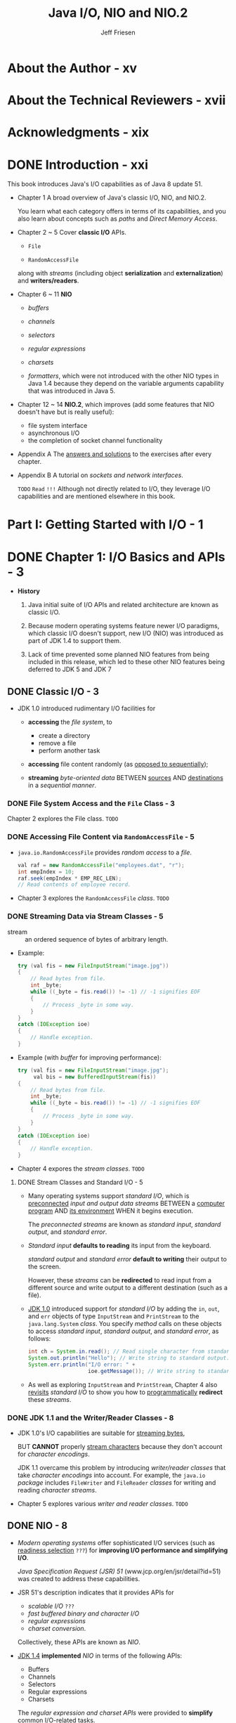 #+TITLE: Java I/O, NIO and NIO.2
#+VERSION: 1st
#+YEAR: 2015
#+AUTHOR: Jeff Friesen
#+STARTUP: entitiespretty

* About the Author - xv
* About the Technical Reviewers - xvii
* Acknowledgments - xix
* DONE Introduction - xxi
  CLOSED: [2018-10-12 Fri 14:27]
  This book introduces Java's I/O capabilities as of Java 8 update 51.

  - Chapter 1
    A broad overview of Java's classic I/O, NIO, and NIO.2.

    You learn what each category offers in terms of its capabilities, and you
    also learn about concepts such as /paths/ and /Direct Memory Access/.

  - Chapter 2 ~ 5
    Cover *classic I/O* APIs.
    + ~File~

    + ~RandomAccessFile~ 

    along with /streams/ (including object *serialization* and *externalization*)
    and *writers/readers*.

  - Chapter 6 ~ 11
    *NIO*
    + /buffers/

    + /channels/

    + /selectors/

    + /regular expressions/

    + /charsets/

    + /formatters/, which were not introduced with the other NIO types in Java 1.4
      because they depend on the variable arguments capability that was
      introduced in Java 5.

  - Chapter 12 ~ 14
    *NIO.2*, which improves (add some features that NIO doesn't have but is
    really useful):
    + file system interface
    + asynchronous I/O
    + the completion of socket channel functionality

  - Appendix A
    The _answers and solutions_ to the exercises after every chapter.

  - Appendix B
    A tutorial on /sockets and network interfaces/.

    =TODO=
    =Read= =!!!=
    Although not directly related to I/O, they leverage I/O capabilities and are
    mentioned elsewhere in this book.

* Part I: Getting Started with I/O - 1
* DONE Chapter 1: I/O Basics and APIs - 3
  CLOSED: [2018-07-26 Thu 19:42]
   - *History*
     1. Java initial suite of I/O APIs and related architecture are known as
        classic I/O.

     2. Because modern operating systems feature newer I/O paradigms, which
        classic I/O doesn't support, new I/O (NIO) was introduced as part of JDK
        1.4 to support them.

     3. Lack of time prevented some planned NIO features from being included in
        this release, which led to these other NIO features being deferred to
        JDK 5 and JDK 7

** DONE Classic I/O - 3
   CLOSED: [2018-07-23 Mon 02:42]
   - JDK 1.0 introduced rudimentary I/O facilities for
     + *accessing* the /file system/, to
       * create a directory
       * remove a file
       * perform another task

     + *accessing* file content randomly (as _opposed to sequentially_);

     + *streaming* /byte-oriented data/ BETWEEN _sources_ AND _destinations_ in a
       /sequential manner/.

*** DONE File System Access and the ~File~ Class - 3
    CLOSED: [2018-07-23 Mon 01:39]
    Chapter 2 explores the File class.
    =TODO=

*** DONE Accessing File Content via ~RandomAccessFile~ - 5
    CLOSED: [2018-07-23 Mon 01:51]
    - ~java.io.RandomAccessFile~ provides /random access/ to a /file/.
      #+BEGIN_SRC java
        val raf = new RandomAccessFile("employees.dat", "r");
        int empIndex = 10;
        raf.seek(empIndex * EMP_REC_LEN);
        // Read contents of employee record.
      #+END_SRC

    - Chapter 3 explores the ~RandomAccessFile~ /class/.
      =TODO=

*** DONE Streaming Data via Stream Classes - 5
    CLOSED: [2018-07-23 Mon 02:39]
    - stream :: an ordered sequence of bytes of arbitrary length.

    - Example:
      #+BEGIN_SRC java
        try (val fis = new FileInputStream("image.jpg"))
        {
            // Read bytes from file.
            int _byte;
            while ((_byte = fis.read()) != -1) // -1 signifies EOF
            {
                // Process _byte in some way.
            }
        }
        catch (IOException ioe)
        {
            // Handle exception.
        }
      #+END_SRC

    - Example (with /buffer/ for improving performance):
      #+BEGIN_SRC java
        try (val fis = new FileInputStream("image.jpg");
             val bis = new BufferedInputStream(fis))
        {
            // Read bytes from file.
            int _byte;
            while ((_byte = bis.read()) != -1) // -1 signifies EOF
            {
                // Process _byte in some way.
            }
        }
        catch (IOException ioe)
        {
            // Handle exception.
        }
      #+END_SRC

    - Chapter 4 expores the /stream classes/.
      =TODO=

**** DONE Stream Classes and Standard I/O - 5
     CLOSED: [2018-07-23 Mon 02:39]
     - Many operating systems support /standard I/O/, which is _preconnected_ /input
       and output data streams/ BETWEEN a _computer program_ AND _its environment_
       WHEN it begins execution.

       The /preconnected streams/ are known as /standard input/, /standard output/,
       and /standard error/.

     - /Standard input/ *defaults to reading* its input from the keyboard.

       /standard output/ and /standard error/ *default to writing* their output
       to the screen.

       However, these /streams/ can be *redirected* to read input from a
       different source and write output to a different destination (such as a
       file).

     - _JDK 1.0_ introduced support for /standard I\slash{}O/ by adding the ~in~, ~out~,
       and ~err~ objects of type ~InputStream~ and ~PrintStream~ to the ~java.lang.System~
       /class/. You specify /method/ calls on these objects to access /standard input/,
       /standard output/, and /standard error/, as follows:
       #+BEGIN_SRC java
         int ch = System.in.read(); // Read single character from standard input.
         System.out.println("Hello"); // Write string to standard output.
         System.err.println("I/O error: " +
                            ioe.getMessage()); // Write string to standard error.
       #+END_SRC

     - As well as exploring ~InputStream~ and ~PrintStream~,
       Chapter 4 also _revisits_ /standard I/O/ to show you how to
       _programmatically_ *redirect* these /streams/.

*** DONE JDK 1.1 and the Writer/Reader Classes - 8
    CLOSED: [2018-07-23 Mon 02:41]
    - JDK 1.0's I/O capabilities are suitable for _streaming bytes_,

      BUT *CANNOT* properly _stream characters_ because they don't account for
      /character encodings/.

      JDK 1.1 overcame this problem by introducing /writer\slash{}reader classes/ that
      take /character encodings/ into account.
        For example, the ~java.io~ /package/ includes ~FileWriter~ and ~FileReader~
      /classes/ for writing and reading /character streams/.

    - Chapter 5 explores various /writer and reader classes/.
      =TODO=

** DONE NIO - 8
   CLOSED: [2018-07-26 Thu 19:01]
   - /Modern operating systems/ offer sophisticated I/O services (such as
     _readiness selection_ =???=) for *improving I/O performance and simplifying
     I/O*.

       /Java Specification Request (JSR) 51/ (www.jcp.org/en/jsr/detail?id=51) was
     created to address these capabilities.

   - JSR 51's description indicates that it provides APIs for
     + /scalable I\slash{}O/ =???=
     + /fast buffered binary and character I\slash{}O/
     + /regular expressions/
     + /charset conversion/.

     Collectively, these APIs are known as /NIO/.

   - _JDK 1.4_ *implemented* /NIO/ in terms of the following APIs:
     + Buffers
     + Channels
     + Selectors
     + Regular expressions
     + Charsets
     The /regular expression and charset APIs/ were provided to *simplify* _common
     I/O-related tasks_.

*** DONE Buffers - 9
    CLOSED: [2018-07-24 Tue 22:11]
    - /Buffers/ are the *foundation* for NIO operations.
      Essentially, NIO is _ALL about moving data INTO and OUT of buffers_.
      =IMPORTANT=
      + A process such as the JVM performs I/O by asking the OS to _drain_ a
        /buffer/'s contents to storage via a *write* operation.

      + Ask the OS to _fill_ a /buffer/ with data *read* from a storage device.

    - =TODO= NOTE =TODO=

    - Consider a read operation involving a disk drive.
      =TODO=

      1. The OS issues a command to the /disk controller/ to *read* a block of
         bytes _FROM_ a disk _INTO_ an /OS buffer/.

         Once this operation completes,
         the OS copies the /buffer/ contents to the /process buffer/ specified
         by the process when it issued a read() operation.

      2. In turn, the OS has requested to the /disk controller/ to *read* a block
         of bytes from the disk. The disk controller (also known as a DMA
         controller) reads these bytes directly into an operating system buffer
         via Direct Memory Access (DMA), a feature of computer systems that
         allows certain hardware subsystems to access main system (RAM) memory
         independently of the central processing unit (CPU). The operating
         system then copies these bytes to the process’s buffer.

    - Copying bytes _FROM_ the /OS buffer/ _TO_ the /process buffer/ is *NOT very
      efficient*.

        It would be _MORE performant_ to have the /DMA controller/ copy _directly_
      to the /process buffer/,

      _BUT there are *TWO problems* with this approach_:

      + The /DMA controller/ typically *CANNOT communicate directly* with the /user
        space/ in which the JVM process runs.
          Instead, it communicates with the OS's /kernel space/.

      + Block-oriented devices such as a /DMA controller/ work with _fixed-size data
        blocks_.
          IN CONTRAST,
        the /JVM process/ might request a size of data that is
        * *NOT a multiple* of the block size
          OR
        * that is /misaligned/.

      Because of these problems, the OS acts as an intermediary, _tearing apart_
      and _recombining_ data as it SWITCHES BETWEEN the /JVM process/ and the
      /DMA controller/.

    - =TODO= NOTE =TODO=

    - The data assembly/disassembly tasks can be made *more efficient* _BY_ letting
      the /JVM process/ *pass* _a list of buffer addresses_ *to* the OS in a SINGLE
      /system call/. The OS then *fills* or *drains* these /buffers/ in sequence,
      + *scattering* data *to* _MULTIPLE_ /buffers/ DURING a _read_ operation;
        OR
      + *gathering* data *from* SEVERAL /buffers/ DURING a _write_ operation.

      This scatter/gather activity
      *reduces* the number of (potentially expensive) /system calls/ that the JVM
      process must make
      _AND_
      lets the OS _optimize data handling_ because it knows the total amount of
      /buffer/ space.

      Furthermore, when _multiple processors or cores_ are available, the OS may
      allow /buffers/ to be _filled_ or _drained_ *SIMULTANEOUSLY*.

    - JDK 1.4's ~java.nio.Buffer~ /class/ abstracts the concept of a /JVM process
      buffer/. It serves as the /superclass/ for ~java.nio.ByteBuffer~ and /OTHER buffer
      classes/.

      Because I/O is fundamentally byte-oriented, *only* ~ByteBuffer~ instances can
      be used with /channels/ (which are discussed shortly).
        Most of the other ~Buffer~ /subclasses/ are *conveniences* for working with
      /multibyte data/ (such as /characters/ or /integers/).

    - =TODO=
      Chapter 6 explores the ~Buffer~ class and its children.

*** DONE Channels - 10
    CLOSED: [2018-07-25 Wed 11:36]
    - Forcing a CPU to perform I/O tasks and wait for I/O completions (such a
      CPU is said to be I/O bound) is *wasteful of this resource*.

      _Performance can be improved by offloading these tasks to DMA controllers
      so that the processor can get on with other work._

    - A /channel/ serves as a conduit for communicating (via the OS) with a /DMA
      controller/ to *EFFICIENTLY* _drain_ /byte buffers/ to or _fill_ /byte
      buffers/ from a disk.

    - JDK 1.4's ~java.nio.channels.Channel~ /interface/, its /subinterfaces/, and
      various /classes/ implement the /channel/ architecture.

    - One of these /classes/ is called ~java.nio.channels.FileChannel~, and it
      abstracts a /channel/ for _READING_, _WRITING_, _MAPPING_, and _MANIPULATING_
      a file.

      + One interesting feature of ~FileChannel~ is its support for /file locking/,
        upon which _sophisticated applications such as database management systems
        rely_. =from Jian= one usage -- explore this later =TODO=

        * /File locking/ lets a process *prevent* or *limit* access to a file while
          the process is accessing the file.

        * /File locking/ is OFTEN USED to lock _a region of a file_, although it can
          be applied to an entire file.

        *A lock ranges from a starting byte offset in the file and continues for
        a specific number of bytes.*

      + Another interesting ~FileChannel~ feature is *memory-mapped file I/O via the
        ~map()~ method.* ~map()~ returns a ~java.nio.MappedByteBuffer~ whose content is
        a _memory-mapped region_ (=TODO= =???=) of a file.
          File content is accessed via memory accesses; *buffer copies and read-write
        system calls are eliminated.*

    - You can obtain a /channel/ by calling the ~java.nio.channels.Channels~ /class/'s
      /methods/ or the methods in classic I/O classes such as ~RandomAccessFile~.

    - =TODO= Chapter 7 explores /Channel/, Channels, and more.

*** DONE Selectors - 11
    CLOSED: [2018-07-26 Thu 19:01]
    - I/O is classified as
      + /block-oriented/
        Example: Reading from or writing to a file.
        or
      + /stream-oriented/.
        Example: Reading from the keyboard or writing to a network connection.

    - /Stream I/O/ is *often slower* than /block I/O/.
      Further more, input tends to be _intermittent_.

      For example, the user might _pause_ while entering a /stream/ of characters
      or _momentary slowness_ in a network connection causes a playing video to
      proceed in a jerky fashion.

    - Many OS's allow /streams/ to be configured to operate in /nonblocking mode/
      in which a /thread/ continually checks for available input *WITHOUT blocking*
      when no input is available.
        The /thread/ can handle incoming data or perform other tasks until data
      arrives.

    - This "polling for available input" activity _can be *WASTEFUL*,_ especially
      when the /thread/ needs to monitor many input streams (such as in a web
      server context).

      Modern OS's can perform this checking _EFFICIENTLY_, which is known as
      /readiness selection/, and which is often built on top of /nonblocking mode/.
        The OS monitors a collection of /streams/ and returns an indication to the
      /thread/ of which /streams/ are ready to perform I/O.
        As a result, a single /thread/ can multiplex many active /streams/ via
      common code and makes it possible, in a web server context, to manage a
      huge number of network connections.

    - JDK 1.4 supports /readiness selection/ by providing /selectors/, which are
      instances of the ~java.nio.channels.Selector~ /class/ that can examine one
      or more /channels/ and determine which /channels/ are ready for reading or
      writing.
        This way a SINGLE /thread/ can manage MULTIPLE /channels/ (and, therefore,
      MULTIPLE network connections) *efficiently*. Being able to use *fewer* /threads/
      is advantageous where /thread/ creation and /thread/ context switching is
      expensive in terms of performance and/or memory use. See Figure 1-3.

      Figure 1-3. A thread manages three channels via a selector

    - =TODO= Chapter 8 explores Selector and its related types.

*** DONE Regular Expressions - 12
    CLOSED: [2018-07-23 Mon 03:07]
    - /Regular expressions/ were introduced as part of /NIO/.

    - =From Jian= This looks not that reasonable!
      Although you might wonder about the _rationale_ for doing this (what have
      /regular expressions/ got to do with I/O?), /regular expressions/ are commonly
      used to scan textual data that is read from a file or other source.

      The need to perform these scans as quickly as possible mandated their
      inclusion.

    - JDK 1.4 supports /regular expressions/ via the ~java.util.regex~ /package/
      and its ~Pattern~ and ~Matcher~ /classes/.

    - =TODO=
      Chapter 9 explores the ~Pattern~ and ~Matcher~ /classes/.

*** DONE Charsets - 13
    CLOSED: [2018-07-23 Mon 03:10]
    - I previously mentioned that JDK 1.1 introduced /writer/reader classes/ that
      take /character encodings/ into account.

    - Originally, /classes/ such as ~java.io.InputStreamReader~ worked with the
      ~java.io.ByteToCharConverter~ /class/ to perform *conversions based on
      encodings*.
        ~ByteToCharConverter~ was eventually *deprecated and removed from _JDK
      6_ and successors.*

    - In its place, the more capable ~java.nio.charset~ package along with its
      ~Charset~, ~CharsetEncoder~, ~CharsetDecoder~, and _related types_ was
      introduced.

    - =TODO=
      Chapter 10 explores the ~Charset~ /class/.

*** DONE Formatter - 13
    CLOSED: [2018-07-23 Mon 03:13]
    - /JSR 51/ mentions a simple printf-style formatting facility.

      Such a facility offers significant value in preparing data for
      presentation, to which many C programmers can attest.
        However, JDK 1.4 did *NOT* include this capability because it relies on
      /variable argument lists/, a language feature that did *NOT debut until
      JDK 5.*

      Fortunately, JDK 5 also included a ~java.util.Formatter~ /class/ with a
      wealth of formatting capabilities along with related types that support
      custom formatting, and added ~printf()~ (and related ~format()~) methods
      to the ~PrintStream~ /class/.

    - Chapter 11 explores ~Formatter~ and demonstrates ~printf()~.

** DONE NIO.2 - 13
   CLOSED: [2018-07-26 Thu 19:37]
   - /JSR 51/ specifies that NIO would *introduce an improved* /file system
     interface/ that *overcomes* various problems with the legacy ~File~
     /class/. *HOWEVER*,

     + lack of time prevented this feature from being included.

     + Also, it wasn't possible to support /asynchronous I\slash{}O/ and complete /socket
       channel/ functionality.

     /JSR 203/ (www.jcp.org/en/jsr/detail?id=203) was subsequently created to
     address these omissions, which debuted in *JDK 7*.

   - *NOTE* =TODO= =DETAILS=
     /big buffers (buffers with 64-bit addressability)/.

*** DONE Improved File System Interface - 14
    CLOSED: [2018-07-26 Thu 19:29]
    - The legacy ~File~ /class/ *suffers from various problems*.
      For example,
      + the ~renameTo()~ /method/ does *NOT* work *consistently* across OS's.
  
      + many of ~File~'s /methods/ do *NOT scale*;
        requesting a large directory listing from a server could result in a
        hang.

    - The _NEW_ /file system interface/ mentioned in /JSR 203/ fixes these and
      other problems.
      For example,
      + it
        * supports /bulk access/ to file attributes,
        * provides a change notification facility,
        * offers the ability to escape to file system-specific APIs, and
        * has a service provider interface for pluggable file system implementations.

       =TODO= Chapter 12 explores the improved file system interface.

*** DONE Asynchronous I/O - 14
    CLOSED: [2018-07-26 Thu 19:31]
    - =TODO= More notes

    - =TODO= Chapter 13 explores asynchronous I/O.

*** DONE Completion of Socket Channel Functionality - 14
    CLOSED: [2018-07-26 Thu 19:37]
    - /JDK 1.4/ added the ~DatagramChannel~, ~ServerSocketChannel~, and
      ~SocketChannel~ /classes/ to the ~java.nio.channels~ /package/.

      *HOWEVER*,
      + lack of time prevented these classes from supporting /binding/ and /option
        configuration/.

      + Also, /channel-based multicast/ datagrams were *not* supported.

    - /JDK 7/ added /binding/ support and /option configuration/ to the aforemen-
      tioned /classes/.

      Also, it introduced a new ~java.nio.channels.MulticastChannel~ interface.

    - =TODO= Chapter 14 explores the completion of socket channel functionality.

    - Exercises =???= =TODO=

** DONE Summary - 15
   CLOSED: [2018-10-12 Fri 14:27]
   I/O is fundamental to OS's, computer languages, and language libraries.

   Java supports I/O through its classic I/O, NIO, and NIO.2 API categories.
   =from Jian= Historical reason!

   - Classic I/O
     provides APIs to
     + *access* the /file system/,

     + *access* _file content randomly (as opposed to sequentially)_,

     + *stream* /byte-oriented data/ BETWEEN _sources_ AND _destinations_, and
       support /character streams/.

   - NIO
     provides APIs to
     + *manage* /buffers/

     + *communicate* _buffered data_ over /channels/,

     + *leverage* _readiness selection_ via /selectors/

     + *scan* _textual data_ quickly via /regular expressions/

     + *specify* _character encodings_ via /charsets/

     + *support* _printf-style formatting_.

   - NIO.2
     provides APIs to
     + *improve* the /file system interface/;

     + *support* /asynchronous I\slash{}O/;

     + *complete* /socket channel/ _functionality_ by upgrading ~DatagramChannel~,
       ~ServerSocketChannel~, and ~SocketChannel~, and by introducing a new
       ~MulticastChannel~ /interface/.

* Part II: Classic I/O APIs - 17
* TODO Chapter 2: ~File~ - 19
  - Applications often _interact_ with a /file system/, which is usually implemented
    as a hierarchy of files and directories starting from a root directory.

    OS's on which a JVM runs typically support *at least ONE* /file system/.
    For example,
    + _Unix/Linux_ combines all _mounted (attached and prepared) disks_ into one 
      /virtual file system/.

    + In contrast,
      _Windows_ associates a separate file system with each active disk drive.

  - Java offers access to the underlying OS's available file system(s) via its
    concrete ~java.io.File~ /class/, which this chapter explores.
    =TODO=

** DONE Constructing ~File~ Instances - 19
   CLOSED: [2018-07-26 Thu 20:19]
   - *NOTE*
     ~java.io~ use the property ~user.dir~ to identify the current working directory,
     which is usually the location where JVM launches.

     + You can obtain the /system property/ value by calling the ~java.lang.System~'s
       ~getProperty()~ /method/.

   - “\\” for a /Windows Universal Naming Convention (UNC)/ path,

   - *NOTE*
     The /default name-separator character/ is defined by the /system property/
     ~file.separator~ and is made available in ~File~'s ~public static separator~
     (of type ~String~) and ~separatorChar~ fields.

   - *TIP*
     Because ~File(String path)~, ~File(String parent, String child)~, and
     ~File(File parent, String child)~ _do *NOT* detect invalid path arguments_
     (apart from throwing a ~java.lang.NullPointerException~ when /path/ or /child/
     is ~null~), you must be careful when specifying paths.

** DONE Learning About Stored Abstract Paths - 22
   CLOSED: [2018-07-26 Thu 20:43]
   Methods
   - ~File getAbsoluteFile()~ is equivalent to ~new File(this.getAbsolutePath())~.

   - ~String getAbsolutePath()~

   - About "Canonical"
     Doing so typically involves
     + removing redundant names such as “.” and “..” from the path,

     + resolving symbolic links (on Unix/Linux operating systems),

     + converting drive letters to a standard case (on Windows operating systems).

     + This method throws ~IOException~ when an I/O error occurs (creating the
       /canonical path/ may require _file system queries_).

   - ~File getCanonicalFile()~

   - ~String getCanonicalPath()~

   - ~String getName()~
     The last part of the path saved in a ~File~ object.

   - ~String getParent()~
     Return ~null~ when this path doesn't name a /parent directory/.

   - ~File getParentFile()~

   - ~String getPath()~

   - ~boolean isAbsolute()~
     The definition of /absolute path/ is _system dependent_.
     + For Unix/Linux operating systems,
       a path is absolute when its prefix is ~"/"~.

     + For Windows operating systems,
       a path is absolute when its prefix is a drive
       specifier followed by ~"\"~ or when its prefix is ~"\\"~

   - ~String toString()~ is the synonym for ~getPath()~.

** DONE Learning About a Path's File or Directory - 25
   CLOSED: [2018-07-26 Thu 21:03]
   Methods
   - ~boolean exists()~

   - ~boolean isDirectory()~

   - ~boolean isFile()~

   - ~boolean isHidden()~

   - ~boolean lastModified()~
     Return the time that the file denoted by this File object's abstract path was
     last modified, or _0 when the file doesn't exist_ or an _I/O error occurred
     during this method call_.

     The returned value is measured in *milliseconds* since the /Unix epoch/
     (00:00:00 GMT, January 1, 1970)

   - ~boolean length()~

** DONE Listing File System Root Directories - 27
   CLOSED: [2018-07-26 Thu 20:50]
   The /static method/ ~listRoots()~ of ~File~ returns ~File[]~, which is OS
   dependent:

   - For Linux/Unix, the result only contains one element.

   - For Windows, the result contains all the dirves.

** TODO Obtaining Disk Space Information - 28
** TODO Listing Directories - 30
   - Methods
     + ~String[] list()~

     + ~String[] list(FilenameFilter filter)~

     + ~File[] listFiles()~

     + ~File[] listFiles(FileFilter filter)~

     + ~File[] listFiles(FilenameFilter filter)~

   - =TODO=

** TODO Creating/Modifying Files and Directories - 33
** TODO Setting and Getting Permissions - 37
** DONE Exploring Miscellaneous Capabilities - 39
   CLOSED: [2018-07-26 Thu 21:01]
   - Methods -- ~File~ implements ~java.lang.Comparable~ /interface/'s ~compareTo()~
     /method/ and overrides ~equals()~ and ~hashCode()~. 

     + ~int compareTo(File path)~
       Compare two paths lexicographically.
       The ordering defined by this /method/ depends on the underlying OS.
       + For Windows, alphabetic case is INSIGNIFICANT.

     + ~boolean equals(Object obj)~
       OS dependent.

     + ~int hashCode()~
       OS dependent.
       * On Unix/Linux operating systems, a path’s hash code equals the XOR
         of its path string’s hash code and decimal value 1234321.

       * On Windows operating systems, the hash code is the XOR of the lowercased
         path string's hash code and decimal value 1234321.


       The current locale (geographical, political, or cultural region) is *not
       taken into account when lowercasing the path string.*
       =From Jian= How can this happen?????? =???= =TODO=

** TODO Exercise - 41
** TODO Summary - 42

* DONE Chapter 3: ~RandomAccessFile~ - 43 - =TODO= =NOTE=
  CLOSED: [2018-10-10 Wed 20:15]
** TODO Exploring ~RandomAccessFile~ - 43
   - /Constructors/:
     + They
       * *Create* and open a *new* ~file~ when it doesn't exist
         OR
       * *Open* an *existing* file.

     + ~RandomAccessFile(File file, String mode)~

     + ~RandomAccessFile(String path, String mode)~

   - The /mode/ can be ~"r"~, ~"rw"~, ~"rws"~, or ~"rwd"~.
     Otherwise an ~IllegalArgumentException~ is thrown.
     + ~"r"~
       Open a existing file for reading ONLY.

       Any attempt to write to the file results in a thrown instance of the
       ~java.io.IOException~.

     + ~"rw"~

     + ~"rws"~
       Each update to the file's *content must be written _synchronously_ to the
       underlying storage device*.
       =TODO= =???=

     + ~"rwd"~.
       Each update to the file's *content or /metadata/ must be written
       _synchronously_ to the underlying storage device*.
       =TODO= =???=

       * *Note*
         A file's /metadata/ is data about the file and _NOT_ the actual file
         contents. Examples of /metadata/ include
         + the file's _length_
           and
         + the _time_ the file was last modified.

   - The ~"rwd"~ and ~"rws"~ have _guarantees when_ a file reside in the local
     storage device.

     *NO guarantee* is made when the file does NOT reside on a local device.

   - *Note*
     A file's /metadata/ is data about the file and _NOT_ the actual file
     contents. Examples of /metadata/ include
     + the file's _length_
       and
     + the _time_ the file was last modified.

   - =From Jian=
     It is obvious the guarantee from the ~"rwd"~ and ~"rws"~ have a cost.

   - *CAUTION*
     + Use ~"r"~ mode, you cannot create a file -- this is write, not read only.
       If you do this, you will get a ~FileNotFoundException~.

     + 

** TODO Using ~RandomAccessFile~ - 49
   - ~RandomAccessFile~ is useful for creating a _flat file database_, a single
     file organized into /records/ and /fields/.
     + A /record/ stores a single *entry* (such as a part of a database);

     + A /field/ stores a single *attribute* of the /entry/ (such number of parts
       of a database).

** TODO Summary - 57

* TODO Chapter 4: Streams - 59
  - Along with ~java.io.File~ and ~java.io.RandomAccessFile~,
    Java's _classic I/O infrastructure_ (~java.io~) provides /streams/ for
    performing I/O operations.

  - stream :: an ordered sequence of bytes of an ARBITRARY length.

  - Java provides /classes/ in the ~java.io~ that
    + *identify* VARIOUS /stream destinations/ for _writing_;
    + *identify* VARIOUS /stream sources/ for _reading_.

    for example,
    + /byte arrays/
    + /files/
    + /thread pipes/.

** TODO Stream Classes Overview - 59
   - The base classes:
     + ~OutputStream~
       #+BEGIN_SRC java
         public abstract class OutputStream
             extends Object implements Closeable, Flushable
       #+END_SRC
       with /methods/:
       * ~void close()~
       * ~void flush()~
       * ~void write(byte[] b)~
       * ~void write(byte[] b, int off, int len)~
       * ~abstract void write(int b)~

     + ~InputStream~
       #+BEGIN_SRC java
         public abstract class InputStream
             extends Object implements Closeable
       #+END_SRC
       with /methods/:
       * ~int available()~
       * ~void close()~
       * ~void mark(int readlimit)~
       * ~boolean markSupport()~
       * ~abstract int read()~
       * ~int read(byte[] b)~
       * ~int read(byte[] b, int off, int len)~
       * ~void reset()~
       * ~long skip(long n)~

** TODO Touring the Stream Classes - 61
*** ~OutputStream~ and ~InputStream~ - 61
*** ~ByteArrayOutputStream~ and ~ByteArrayInputStream~ - 64
*** ~FileOutputStream~ and ~FileInputStream~ - 67
*** ~PipedOutputStream~ and ~PipedInputStream~ - 71
*** ~FilterOutputStream~ and ~FilterInputStream~ - 75
*** ~BufferedOutputStream~ and ~BufferedInputStream~ - 84
*** ~DataOutputStream~ and ~DataInputStream~ - 86
*** Object Serialization and Deserialization - 88
**** Default Serialization and Deserialization - 89
**** Custom Serialization and Deserialization - 95
**** Externalization - 101
*** ~PrintStream~ - 104

** TODO Revisiting Standard I/O - 107
** TODO Summary - 111

* TODO Chapter 5: Writers and Readers - 113
** ~Writer~ and ~Reader~ Classes Overview - 114
** ~Writer~ and ~Reader~ - 116
** ~OutputStreamWriter~ and ~InputStreamReader~ - 117
** ~FileWriter~ and ~FileReader~ - 119
** ~BufferedWriter~ and ~BufferedReader~ - 121
** Summary - 124

* Part III: New I/O APIs - 125
* DONE Chapter 6: Buffers - 127
  CLOSED: [2018-10-12 Fri 13:41]
  =IMPORTANT=
  - NIO is based on /buffers/, whose contents are _sent to_ OR _received from_
    I/O services via /channels/.

  - This chapter introduces you to NIO's /buffer/ classes.

** DONE Introducing Buffers - 127
   CLOSED: [2018-10-10 Wed 23:55]
   - /buffer/

   - /Buffers/ possess *four* properties:

     Figure 6-1 is the example!

     + Capacity:
       * The total number of data items that can be stored in the /buffer/.

       * It is specified when the /buffer/ is created and *cannot* be changed
         later.

     + Limit:
       The zero-based index of the first element that *should not* be read or
       written. In other words, *it identifies the number of “live” data items in
       the buffer.*

     + Position:
       The zero-based index of the next data item that can be read or the location
       where the data item can be written.

     + Mark:
       A zero-based index to which the /buffer's position/ will be *reset* when
       the buffer's ~reset()~ /method/ (presented shortly) is called.
       *The mark is initially undefined.*

   - These FOUR properties are related as follows:
     0 <= mark <= position <= limit <= capacity

** DONE ~Buffer~ and its Children - 128
   CLOSED: [2018-10-11 Thu 00:59]
   - /Buffers/ are implemented by classes that derive from the abstract
     ~java.nio.Buffer~ /class/.
     #+BEGIN_SRC java
       public abstract class Buffer
           extends Object
     #+END_SRC

   - Table 6-1 describes ~Buffer~'s /methods/
     =TODO= =RE-READ=

   - Table 6-1 shows many ~Buffer~'s /methods/ return ~Buffer~'s references
     so that you can write fluent style code with ~Buffer~'s.

     =from Jian= even if it return ~Buffer~, mostly they have /side effects/.
     =from Jian= This is why the code below are equivalent:
     + Step by Step process
       #+BEGIN_SRC java
         buf.mark();
         buf.position(2);
         buf.reset();
       #+END_SRC

     + Fluent Style
       #+BEGIN_SRC java
         buf.mark()
             position(2).
             reset();
       #+END_SRC

   - Table 6-1 also shows that
     + All /buffers/ can be read
     + BUT *NOT* all /buffers/ can be written.

   - If you try to write a /read-only buffer/, you'll see ~ReadOnlyBufferException~.
     For example, a /buffer/ BACKED by a /memory-mapped file/ is READ-ONLY!

   - Use ~isReadOnly()~ to check if are UNSURE.

   - /Buffers/ are *NOT* /thread-safe/.

   - The ~java.nio~ includes several /abstract classes/ that extend ~Buffer~,
     one for each /primitive type/ *except for Boolean*:
     + ~ByteBuffer~ and its /subclass/ ~MappedByteBuffer~
     + ~CharBuffer~
     + ~DoubleBuffer~
     + ~FloatBuffer~
     + ~IntBuffer~
     + ~LongBuffer~
     + ~ShortBuffer~

   - Note =TODO= =RE-WRITE= =Shorten=
     Operating systems perform byte-oriented I/O and you use ByteBuffer to
     create byte-oriented buffers that store the bytes to write to a destination
     or that are read from a source. The other primitive-type buffer classes let
     you create multibyte view buffers (discussed later) so that you can
     conceptually perform I/O in terms of characters, double precision
     floating-point values, 32-bit integers, and so on. However, the I/O
     operation is really being carried out as a flow of bytes

   - Listing 6-1
     Play with ~Buffer~

     You write ~Buffer buffer = ByteBuffer.allocate(7);~.
     You print this ~buffer~, and you'll see ~java.nio.HeapByteBuffer~.

     =from Jian= Learn more about ~HeapByteBuffer~!

** DONE Buffers in Depth - 133
   CLOSED: [2018-10-12 Fri 13:41]
   - This section takes you deeper into buffers by exploring
     + _buffer CREATION_
     + _buffer WRITING and READING_
     + _buffer FLIPPING_
     + _buffer MARKING_
     + ~Buffer~ subclass operations
     + _byte ordering_
     + _direct buffers_

   - NOTE
     Why use ~ByteBuffer~ to do the illustration?
     It is the most versatile, and, after all, bytes are the basic unit used by OS
     to transfer data items.

     Also use ~CharBuffer~.

*** DONE Buffer Creation - 133
    CLOSED: [20
    18-10-11 Thu 13:15]
    - Through /static methods/:
      + Position is 0, limit is capacity, mark is undefined, and element is
        initialized to 0:
        * ~ByteBuffer allocate(int capacity)~

        * ~ByteBuffer allocateDirect(int capacity)~ -- /direct byte buffer/ =TODO=
          From JDK 7 on, implementation changes, and no alignment on a page boundary.
          This bring better performance.

        * ~ByteBuffer wrap(byte[] array)~

      + /Capacity/ is ~array.length~, /position/ is ~offset~, /limit/ is ~offset + length~
        Unreasonable settings will lead to /exceptions/.
        ~ByteBuffer wrap(byte[] array, int offset, int length)~

    - Create a /view buffer/ of another /buffer/:
      + create /view buffer/:
        /instance method/ ~ByteBuffer duplicate()~

      + create /read-only view buffer/:
        * apply the ~duplicate~ /method/ to a read-only buffer.

        * apply the ~asReadOnlyBuffer()~ to any buffer.

*** DONE Buffer Writing and Reading - 136
    CLOSED: [2018-10-11 Thu 14:48]
    - ~ByteBuffer~ and the other /primitive-type buffer/ classes declare several
      /overloaded/ ~put()~ and ~get()~ /methods/.

      The /overloaded/ lead to two kind of semantics:
      + *absolute* when they require an _index argument_
        * *Throw* ~IndexOutOfBoundsException~
          when ~index~ is _negative_ or _greater than or equal to the buffer's
          limit_.

        * ~put(int index, byte b)~ as =Jian's= guess

        * ~get(int index)~ fetch the /byte/ located at position index.
          *CAUTIOIN*: This is reasonable!!! NO increment of the current position.

      + *relative* when they do _not_ require an index.
        * ~put~ may *throw* ~java.nio.BufferOverflowException~
          when the _current position_ is _greater than or equal to the limit_.

        * ~get~ may *throw* ~java.nio.BufferUnderflowException~
          when the _current position_ is _greater than or equal to the limit_.

        * ~put(byte b)~ write ~b~ to current location

        * ~get()~ read the byte located at the /buffer/'s current position
                  and
                  increment the current position.

    - NO matter it /absolute/ or /relative/ ~put()~,
      ~ReadOnlyBufferException~ can be thrown when the *buffer is read-only*.

    - *Tip*
      For maximum EFFICIENCY, use bulk data transfermations -- ~put~ and ~get~
      parameter can be ~byte[]~:
      + ~ByteBuffer put(byte[] src)~
      + ~ByteBuffer put(byte[] src, int offset, int length)~
      + ~ByteBuffer get(byte[] dst)~
      + ~ByteBuffer get(byte[] dst, in offset, int length)~

*** DONE Flipping Buffers - 139
    CLOSED: [2018-10-11 Thu 14:56]
    - ~buffer.limit(buffer.position()).position(0);~
      \equiv{}
      ~buffer.flit();~ *PREFERED*

      Now the buffer is ready to be drained.

    - *Note*
      ~rewind()~ is similar to ~flip()~ but *ignores the limit*.

      Also, calling ~flip()~ _TWICE_ does *NOT return you to the original state.*
      Instead, the buffer has a zero size.

*** DONE Marking Buffers - 141
    CLOSED: [2018-10-11 Thu 16:38]
    Use ~mark~ /method/ to mark a /postion/, and use ~reset~ /method/ later to
    back to THIS /position/.

    - *CAUTION*
      Do NOT confuse ~reset()~ with ~clear()~.
      + ~clear()~ marks a buffer _AS empty_.

*** TODO Buffer Subclass Operations - 142
    - ByteBuffer and the other primitive-type buffer classes declare a compact()
      method that’s useful for compacting a buffer by copying all bytes between
      the current position and the limit to the beginning of the buffer.

      The byte at current position ~p~ is copied to index 0, the byte at index
      ~p + 1~ is copied to index 1, and so on until the byte at index ~limit() -
      1~ is copied to index ~n = limit() - 1 - p~.

      The buffer's /current position/ is then set to ~n + 1~ and its /limit/ is
      set to its /capacity/. The /mark/, when defined, is *discarded*.

    - ~equals~ =TODO=

    - ~compareTo~ =TODO=

*** DONE Byte Ordering - 143 - =IMPORTANT=
    CLOSED: [2018-10-12 Fri 13:40]
    *It's all about /big endian/ and /little endian/.*

    - /Nonbyte primitive types/ EXCEPT FOR ~Boolean~ (which might be represented
      by a bit or by a byte) are _composed of several bytes_:

      + Each value of one of these multibyte types is stored in _a sequence of
        *contiguous* memory locations_.

        _However, the order of these bytes can DIFFER FROM operating system to
        operating system._

    - Use an example (32-bit long integer 0x10203040) to illustrate the concepts
      of /big endian/ and /little endian/:
      + /big endian/: from /low address/ to /high address/ as 10, 20, 30, 40

      + /little endian/: from /high address/ to /low address/ as 40, 30, 20, 10

    - The *core class* is the ~java.nio.ByteOrder~.
      It has a /method/ ~ByteOrder nativeOrder()~, which rerurns one of the two
      important constant instances (instances of ~ByteOrder~):
      + ~ByteOrder.BIG_ENDIAN~
      + ~ByteOrder.LITTLE_ENDIAN~

      These two constant instances are /singleton/, and youcan use ~==~ and ~!=~
      to do comparison.

    - Each /multibyte buffer class/ declares a ~ByteOrder order()~ /method/ that
      returns ~ByteOrder.BIG_ENDIAN~ or ~ByteOrder.LITTLE_ENDIAN~.
      + Complicated parts: =TODO= _Simplify this part_
        The ByteOrder value returned from order() can take on a different value
        based on how the buffer was created. If a multibyte buffer (such as a
        floating-point buffer) was created by allocation or by wrapping an existing
        array, the buffer’s byte order is the native order of the underlying operating
        system.

    - A /view buffer/ keep the /byte order/ setting when it is created.
      It cannot be subsequently changed.

      =from Jian=
      This means the underlying if the /buffer/ change /its byte order/, the
      /view buffer/ will have ill-behaviors

    - ~ByteBuffer~ is by default always /big endian/, no matter the way the OS
      uses.
        This is because *Java's default byte order is also /big endian/,* which
      lets /classfiles/ and /serialized objects/ store data consistently across
      JVM.

    - You can change the /byte order/ of ~ByteBuffer~ through the ~order(ByteOrder bo)~
      /method/.
        We use this /method/ because /big endian/ setting can impact performance
      on /little endian/ OS.

    - Q & A:
      + Q :: Why /single byte buffer/ ~ByteBuffer~ also need /byte ordering
             indicator/?

      + A :: Do NOT forget ~ByteBuffer~ has /methods/ like
             ~ByteBuffer putInt(int value)~, which write and read these values
             accroding to the byte buffer's *current* byte order.

             Also, it has /methods/ like ~[Type]Buffer as[Type]Buffer()~, which
             return a /view buffer/ whose order will reflect the /byte buffer/'s
             changed buffer order.

*** DONE Direct Byte Buffers - 145 - =TODO= =RE-READ= =EXAMPLES=
    CLOSED: [2018-10-12 Fri 13:41]
** DONE Summary - 147
   CLOSED: [2018-10-12 Fri 11:49]
   - A /buffer/ is an /NIO object/ that stores a *FIXED AMOUNT of data* to be sent
     to or received from an _I/O service_.

     It sits
     *BETWEEN*
     + an _application_

       *AND*

     + a _channel_
       that
       * WRITES the buffered data TO the service
         or
       * READS the data FROM the service and deposits it into the buffer.

   - /Buffers/ possess /capacity/, /limit/, /position/, and /mark properties/.

     + These four properties are related as follows:
       0 <= mark <= position <= limit <= capacity.

     + /Buffers/ are implemented by /abstract classes/ that derive from the
       ~abstract Buffer class~.
         These /classes/ include ~ByteBuffer~, ~CharBuffer~, ~DoubleBuffer~,
       ~FloatBuffer~, ~IntBuffer~, ~LongBuffer~, and ~ShortBuffer~.

     + Furthermore, ~ByteBuffer~ is /subclassed by/ the ~abstract MappedByteBuffer
       class~.

   - In this chapter, you learned
     + how to create buffers (including view buffers),
     + write and read buffer contents
     + flip buffers
     + mark buffers, and
     + perform additional operations on buffers such as compaction.
     + (You also learned about) /byte ordering/ and /direct byte buffers/.

   - =TODO= Chapter 7 presents /NIO's channel/ types.

* TODO Chapter 7: Channels - 149
  /Channels/ *partner with* /buffers/ to achieve *high-performance I/O*.

** TODO Introducing Channels - 149
   - /Channel/ :: an object that represents an open connection
                  to a hardware device, a file, a network socket, an application
                  component, or another entity that's capable of performing
                  writes, reads, and other I/O operations.

   - /Channels/ efficiently *transfer* data between /byte buffers/ and /OS-based
     I/O service sources or destinations/.

   - *Note*
     + /Channels/ *are* gateways through which I/O services are accessed.

     + /Channels/ *use* /byte buffers/ as the endpoints for sending and receiving
       data.

   - There often exists a *one-to-one correspondence*
     BETWEEN
     an /OS file handle/ or /file descriptor/ =from Jian= these two concepts??? =TODO=
     AND
     a /channel/.

     When you work with /channels/ in a file context, the /channel/ will often
     be connected to an /open file descriptor/.
       Despite /channels/ being _more abstract_ than /file descriptors/, they
     are still capable of modeling an operating system’s I/O facilities.

** DONE Channel and Its Children - 149 - =Re-READ=
   CLOSED: [2018-10-12 Fri 16:56]
   - Java supports /channels/ via its ~java.nio.channels~ and ~java.nio.channels.spi~
     /packages/.
     + Applications interact with the types located in the _former_ package;

     + developers who are defining *new* /selector providers/ work with the _latter_
       package. (I will discuss selectors in the next chapter.)
       =TODO= =???=

   - All /channels/ implement the ~java.nio.channels.Channel~ /interface/.
     It declares the following /methods/:
     + ~void close()~
       * Close a *already closed* /channel/ has *NO* effect.

       * This /method/ can throw ~java.io.IOException~
         when and I/O error occurs.

       * This /method/ can throw ~java.nio.channels.ClosedChannelException~
         when invoke operations on a *CLOSED* /channel/.

     + ~boolean isOpen()~

   - To support I/O, ~Channel~ is _extended by_
     + The ~java.io.channels.WritableByteChannel~ /interface/
       * It declares ~abstract int write(ByteBuffer buffer)~
         - *Core Action* (side effect)
           write a sequence of bytes _from_ /buffer/ _to_ the CURRENT /channel/.

         - *Return value*
           the _number of bytes_ *ACTUALLY* written.

       * It throws
         - ~java.nio.channels.NonWritableChannelException~
           when the /channel/ was *NOT opened for writing*,

         - ~java.nio.channels.ClosedChannelException~
           when the /channel/ is *closed*,

         - ~java.nio.channels.AsynchronousCloseException~
           when _ANOTHER thread_ *closes* the /channel/ *during* the write,

         - ~java.nio.channels.ClosedByInterruptException~
           when _ANOTHER thread_ *interrupts* the _CURRENT thread_ while the
           write operation is in progress (thereby closing the /channel/ and
           setting the current thread's /interrupt status/ =???= =TODO=),
           =TODO= =???=

         - ~IOException~
           when some other I/O error occurs.

     + The ~java.io.channels.ReadableByteChannel~ /interface/
       * It declares ~abstract int read(ByteBuffer buffer)~
         - *Core Action* (side effect)
           read bytes _from_ the CURRENT /channel/ _into_ /buffer/.

         - *Return value* 
           the _number of bytes_ *ACTUALLY* read (or -1 when there are no more
           bytes to read).

       * It throws
         - ~java.nio.channels.NonReadableChannelException~
           when the channel was not opened for reading;

         - ~ClosedChannelException~
           when the channel is closed;

         - ~AsynchronousCloseException~
           when another thread closes the channel during the read;

         - ~ClosedByInterruptException~
           when another thread interrupts the current thread while the write
           operation is in progress, thereby closing the channel and setting the
           current thread’s /interrupt status/;

         - ~IOException~
           when some other I/O error occurs.

   - *Note*
     + ~WritableByteChannel~ and ~ReadableByteChannel~ are *UNIdirectional*.

     + You can use ~instanceof~ to test if a /channel/ is ~WritableByteChannel~
       or ~ReadableByteChannel~.

     + If some of your /channel/ implement _BOTH_, you can test with
       ~instanceof ByteChannel~, which is a marker interface that *subtypes* 
       ~WritableByteChannel~ and ~ReadableByteChannel~

   - The ~java.nio.channels.InterruptibleChannel~ /interface/ (a sub-interface of
     ~Channel~):
       ~InterruptibleChannel~ describes a channel that _can be_ *asynchronously
     closed and interrupted*.
       It *overrides* its ~Channel~ /superinterface/'s ~close()~ /method/ header,
     presenting the following additional stipulation to ~Channel~'s contract for
     this method: Any /thread/ currently /blocked/ in an I/O operation on this
     /channel/ will receive ~AsynchronousCloseException~ (an ~IOException~
     descendent). =TODO= =???= =???=

     A /channel/ that implements this /interface/ is
     + *asynchronously closeable*:
       When a /thread/ is /BLOCKED/ in an I/O operation on an /interruptible
       channel/, ANOTHER /thread/ may invoke the /channel/'s ~close()~ /method/.
       This causes the _blocked_ /thread/ to receive a thrown
       ~AsynchronousCloseException~ instance. =TODO=

     + *interruptible*:
       When a /thread/ is /BLOCKED/ in an I/O operation on an /interruptible
       channel/, ANOTHER /thread/ may invoke the /BLOCKED/ /thread/'s
       ~interrupt()~ method.
         Doing this causes the /channel/ to be closed, the /blocked thread/ to
       receive a thrown ~ClosedByInterruptException~ instance, and the /blocked
       thread/ to have its /interrupt status/ set. (When a thread’s interrupt
       status is already set and it invokes a blocking I/O operation on a
       channel, the channel is closed and the thread will immediately receive a
       thrown ~ClosedByInterruptException~ instance; its /interrupt status/ will
       remain set.)
       =TODO=

     + NIO's designers chose to shut down a /channel/ when a /blocked thread/ is
       interrupted because they couldn't find a way to reliably handle interrupted
       I/O operations in the same manner across operating systems.

       The *only* way to guarantee _deterministic behavior_ was to shut down the
       channel.
       =TODO=

   - *Tip*
     You can determine WHETHER OR NOT a /channel/ SUPPORTS /asynchronous closing
     and interruption/ by using the ~instanceof~ operator in an expression such
     as ~channel instanceof InterruptibleChannel~.

   - /Channels/ have are *two* ways to obtain a /channel/:
     + The ~java.nio.channels~ package provides a ~Channel~'s /utility class/
       that offers *two* /methods/ for _obtaining /channels/ from /streams/._

       For each of the following /methods/, *the underlying /stream/ is closed
       when the /channel/ is closed,* and the /channel/ is *NOT buffered*:

       * ~WritableByteChannel newChannel(OutputStream outputStream)~
         for the given ~outputStream~.

       * ~ReadableByteChannel newChannel(InputStream inputStream)~
         for the given ~inputStream~.

     + Various classic I/O classes have been retrofitted to support _channel
       creation_.
       For example,
       * ~java.io.RandomAccessFile~ declares a ~FileChannel getChannel()~;
       * ~java.net.Socket~ declares a ~SocketChannel getChannel()~.

   - Listing 7-1. Copying Bytes from an Input Channel to an Output Channel
     #+BEGIN_SRC java
       import java.io.IOException;

       import java.nio.ByteBuffer;

       import java.nio.channels.Channels;
       import java.nio.channels.ReadableByteChannel;
       import java.nio.channels.WritableByteChannel;


       public class ChannelDemo
       {
           public static void main(String[] args)
           {
               ReadableByteChannel src = Channels.newChannel(System.in);
               WritableByteChannel dest = Channels.newChannel(System.out);

               try
               {
                   copy(src, dest); // or copyAlt(src, dest);
               }
               catch (IOException ioe)
               {
                   System.err.println("I/O error: " + ioe.getMessage());
               }
               finally
               {
                   try
                   {
                       src.close();
                       dest.close();
                   }
                   catch (IOException ioe)
                   {
                       ioe.printStackTrace();
                   }
               }
           }

           static void copy(ReadableByteChannel src, WritableByteChannel dest)
               throws IOException
           {
               ByteBuffer buffer = ByteBuffer.allocateDirect(2048);

               while (src.read(buffer) != -1)
               {
                   buffer.flip();
                   dest.write(buffer);
                   buffer.compact();
               }
               buffer.flip();

               while (buffer.hasRemaining())
                   dest.write(buffer);
           }

           static void copyAlt(ReadableByteChannel src, WritableByteChannel dest)
               throws IOException
           {
               ByteBuffer buffer = ByteBuffer.allocateDirect(2048);

               while (src.read(buffer) != -1)
               {
                   buffer.flip();
                   while (buffer.hasRemaining())
                       dest.write(buffer);
                   buffer.clear();
               }
           }
       }
     #+END_SRC
     + =TODO= =TODO= =TODO=
       detailed NOTE

   - *Note*
     It's important to realize that a single ~write()~ /method/ call *may NOT
     output the ENTIRE content* of a /buffer/.

     Similarly, a single ~read()~ call *may NOT COMPLETELY fill* a /buffer/.

** TODO Channels in Depth - 155
   This section takes you deeper into /channels/ by exploring /scatter\slash{}gather
   I\slash{}O/, /file channels/, /socket channels/, and /pipes/.

*** TODO Scatter/Gather I/O - 155
    - scatter\slash{}gather I\slash{}O (vectored I\slash{}O) ::
         perform a SINGLE I\slash{}O operation *across multiple* /buffers/.

    - No matter /scatter/ or /gather/, use /buffers/ in *sequence*.
      + a /scatter/ read data to buffers in sequence to thier /limits/.
        Stop when no data to read or all /buffers/ are used up.

      + a /gather/ drain /buffers/ in sequence -- no identical capacities are
        required.

    - *NOTE*
      Modern OS's provide APIs that support /vectored I\slash{}O/ to *eliminate*

*** TODO File Channels - 158
**** TODO Locking Files - 164
**** TODO Mapping Files into Memory - 172
**** TODO Transferring Bytes Among Channels - 177

*** TODO Socket Channels - 179
**** TODO Understanding Nonblocking Mode - 180
**** TODO Exploring Server Socket Channels - 182
**** TODO Exploring Socket Channels - 184
**** TODO Exploring Datagram Channels - 189

*** TODO Pipes - 195

** TODO Summary - 201

* TODO Chapter 8: Selectors - 203
  /Selectors/ let you achieve /readiness selection/ _in a Java context_.

  - This chapter
    1. introduces you to /selector/ _fundamentals_
       and
    2. provides a _demonstration_.

** TODO Selector Fundamentals - 204
** TODO Selector Demonstration - 209
** DONE Summary - 214
   CLOSED: [2018-10-12 Fri 17:08]
   - A /selector/ is an object created from a /subclass/ of the ~abstract Selector class~.

   - The /selector/ *maintains a set of channels* that it examines to determine
     which /channels/ are *READY FOR*
     + _reading_
     + _writing_
     + _completing a connection sequence_
     + _accepting another connection_
     + _SOME combination of these tasks_.

   - /Selectors/ are used with /selectable channels/, which are objects whose
     classes ultimately inherit from the ~abstract SelectableChannel class~,
     which describes a /channel/ that can be *multiplexed* by a /selector/.

   - One or more previously created /selectable channels/ are _REGISTERED WITH_ a
     /selector/.
       Each _registration_ returns an /instance/ of a /subclass/ of the ~abstract
     SelectionKey class~, which is a token signifying the _relationship BETWEEN
     one /channel/ and the /selector/._

     When a /selection method/ is invoked, the /selector's associated keys/ are
     updated by checking all /channels/ registered with that /selector/.

     The application can then obtain a set of keys whose /channels/ were found
     ready and iterate over these keys to service each /channel/ that has become
     ready since the previous select method call.

   - Chapter 9 presents NIO's support for regular expressions.

* DONE Chapter 9: Regular Expressions - 215 - =TODO= =NOTE=
  CLOSED: [2018-10-13 Sat 12:32]
** ~Pattern~, ~PatternSyntaxException~, and ~Matcher~ - 215
   - /Regular expression/ is also known as /regex/ or /regexp/.

   - /regex/ is a string-based pattern that
     _REPRESENTS_ the set of strings that match this pattern.

     This /pattern/ contains
     + /literal characters/
     + /metacharacters/

   - The Regular Expressions API provides the ~java.util.regex.Pattern~
     class to _represent patterns via compiled regexes._
       
     /Compiled regexes/ are much faster than the non-compiled counterparts.

** Character Classes - 221
** Capturing Groups - 223
** Boundary Matchers and Zero-Length Matches - 224
** Quantifiers - 225
** Practical Regular Expressions - 228
** DONE Summary - 230
   CLOSED: [2018-10-13 Sat 12:32]
   - Java supports regular expressions by, through NIO, providing the ~Pattern~,
     ~PatternSyntaxException~, and ~Matcher~ classes. We explored them in this
     chapter.

   - We also learned about /character classes/, /capturing groups/, /boundary
     matchers/ and /zero-length matches/, and /quantifiers/.

* TODO Chapter 10: Charsets - 231
** A Brief Review of the Fundamentals - 231
** Working with Charsets - 232
** Charsets and the ~String~ Class - 239
** Summary - 241

* TODO Chapter 11: Formatter - 243
** Exploring ~Formatter~ - 243
** Exploring ~Formattable~ and ~FormattableFlags~ - 249
** Summary - 255

* Part IV: More New I/O APIs - 257
* TODO Chapter 12: Improved File System Interface - 259
** Architecting a Better File Class - 259
*** File Systems and File System Providers - 261

** Locating Files with Paths - 263
*** Getting a Path and Accessing Its Name Elements - 264
*** Relative and Absolute Paths - 267
*** Normalization, Relativization, and Resolution - 269
*** Additional Capabilities - 271

** Performing File System Tasks with Files - 273
*** Accessing File Stores - 273
*** Managing Attributes - 276
*** Managing Files and Directories - 305
*** Managing Symbolic and Hard Links - 343
*** Walking the File Tree - 351
*** Working with Additional Capabilities - 370

** Using Path Matchers and Watch Services - 373
*** Matching Paths - 374
*** Watching Directories - 377

** Summary - 386

* TODO Chapter 13: Asynchronous I/O - 387
** Asynchronous I/O Overview - 388
** Asynchronous File Channels - 390
** Asynchronous Socket Channels - 395
*** AsynchronousServerSocketChannel - 396
*** AsynchronousSocketChannel - 403

** Asynchronous Channel Groups - 410
*** What About AsynchronousFileChannel? - 413

** Summary - 415

* TODO Chapter 14: Completion of Socket Channel Functionality - 417
  Completion of *socket channel functionality* is JDK 7's final contribution to
  /NIO.2/.

  - The ~java.nio.channels~ package's ~DatagramChannel~, ~ServerSocketChannel~,
    and ~SocketChannel~ classes have been extended to SUPPORT *binding and
    option configuration*. =TODO= =???=

  - Also, /channel-based multicasting/ is supported.

  =TODO=
  This chapter wraps up the book by introducing you to these capabilities.

** Binding and Option Configuration - 417
** Channel-Based Multicasting - 422
** Summary - 428

* TODO Part V: Appendices - 429
* TODO Appendix A: Answers to Exercises - 431
** Chapter 1: I/O Basics and APIs - 431
** Chapter 2: File - 432
** Chapter 3: RandomAccessFile - 435
** Chapter 4: Streams - 436
** Chapter 5: Writers and Readers - 444
** Chapter 6: Buffers - 446
** Chapter 7: Channels - 449
** Chapter 8: Selectors - 453
** Chapter 9: Regular Expressions - 453
** Chapter 10: Charsets - 455
** Chapter 11: Formatter - 457
** Chapter 12: Improved File System Interface - 458
** Chapter 13: Asynchronous I/O - 471
** Chapter 14: Completion of Socket Channel Functionality - 475

* TODO Appendix B: Sockets and Network Interfaces - 481
  - We have some pre-knowledge:
    + Chapter 7
      introduced the concept of a /peer socket/, which is a /socket/ that is
      *associated with a /channel/.*

    + Chapter 14
      introduced the concept of a /network interface/.

  - This appendix introduces
    + /sockets/
    + /network interfaces/
    + the _APIs for interacting with these networking features_.

** Sockets - 482
*** Socket Addresses - 484
*** Socket Options - 486
*** Socket and ServerSocket - 488
*** DatagramSocket and MulticastSocket - 495

** Network Interfaces - 503
** Using Network Interfaces with Sockets - 511

* TODO Index - 513
